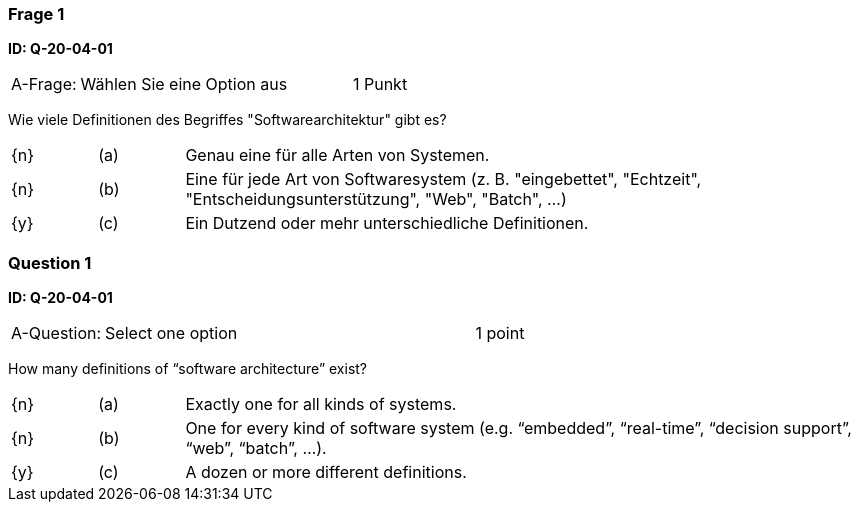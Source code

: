 // tag::DE[]

=== Frage 1 
**ID: Q-20-04-01**

[cols="2,8,2", frame=ends, grid=rows]
|===
| A-Frage:
| Wählen Sie eine Option aus
| 1 Punkt
|===


Wie viele Definitionen des Begriffes "Softwarearchitektur" gibt es?

[cols="1a,1,8", frame="none", grid="none"]
|===

| {n} 
| (a)
| Genau eine für alle Arten von Systemen.

| {n}
| (b) 
| Eine für jede Art von Softwaresystem (z.{nbsp}B. "eingebettet", "Echtzeit", "Entscheidungsunterstützung", "Web", "Batch", …)

| {y}
| (c) 
| Ein Dutzend oder mehr unterschiedliche Definitionen.
|===

// end::DE[]

// tag::EN[]
=== Question 1
**ID: Q-20-04-01**

[cols="2,8,2", frame=ends, grid=rows]
|===
| A-Question:
| Select one option
| 1 point
|===


How many definitions of “software architecture” exist?

[cols="1a,1,8", frame="none", grid="none"]
|===

| {n}
| (a)
| Exactly one for all kinds of systems.

| {n}
| (b)
| One for every kind of software system (e.g. “embedded”, “real-time”, “decision support”, “web”, “batch”, ...).

| {y}
| (c)
| A dozen or more different definitions.

|===

// end::EN[]


// tag::EXPLANATION[]
// end::EXPLANATION[]
